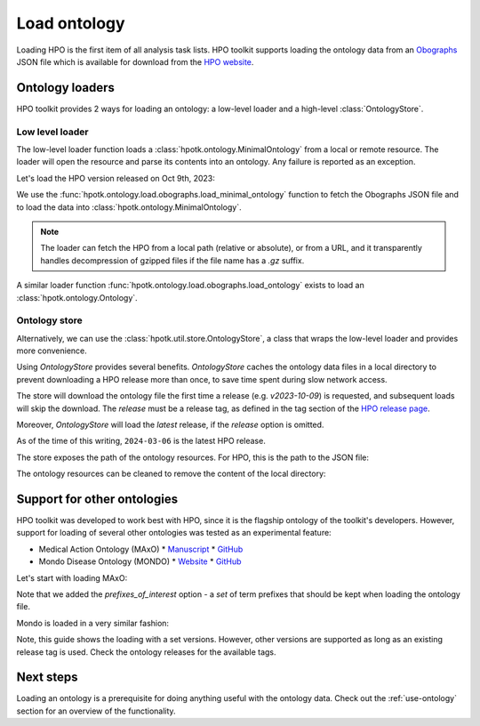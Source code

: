.. _rstload-ontology:

=============
Load ontology
=============

Loading HPO is the first item of all analysis task lists.
HPO toolkit supports loading the ontology data from an `Obographs <https://github.com/geneontology/obographs>`_
JSON file which is available for download from the `HPO website <https://hpo.jax.org/app/data/ontology>`_.

Ontology loaders
****************

HPO toolkit provides 2 ways for loading an ontology: a low-level loader and a high-level :class:`OntologyStore`.

Low level loader
^^^^^^^^^^^^^^^^

The low-level loader function loads a :class:`hpotk.ontology.MinimalOntology` from a local or remote resource.
The loader will open the resource and parse its contents into an ontology. Any failure is reported as an exception.

Let's load the HPO version released on Oct 9th, 2023:

.. doctest:: load-minimal-ontology

  >>> import hpotk

  >>> url = 'https://github.com/obophenotype/human-phenotype-ontology/releases/download/v2023-10-09/hp.json'
  >>> hpo = hpotk.load_minimal_ontology(url)
  >>> hpo.version
  '2023-10-09'

We use the :func:`hpotk.ontology.load.obographs.load_minimal_ontology` function to fetch the Obographs JSON file
and to load the data into :class:`hpotk.ontology.MinimalOntology`.

.. note::

  The loader can fetch the HPO from a local path (relative or absolute), or from a URL,
  and it transparently handles decompression of gzipped files if the file name has a `.gz` suffix.

A similar loader function :func:`hpotk.ontology.load.obographs.load_ontology` exists
to load an :class:`hpotk.ontology.Ontology`.


Ontology store
^^^^^^^^^^^^^^

Alternatively, we can use the :class:`hpotk.util.store.OntologyStore`, a class that wraps the low-level loader
and provides more convenience.

Using `OntologyStore` provides several benefits. `OntologyStore` caches the ontology data files in a local directory
to prevent downloading a HPO release more than once, to save time spent during slow network access.

.. doctest:: load-minimal-ontology

  >>> store = hpotk.configure_ontology_store()
  >>> hpo = store.load_minimal_hpo(release='v2023-10-09')
  >>> hpo.version
  '2023-10-09'

The store will download the ontology file the first time a release (e.g. `v2023-10-09`) is requested, and subsequent
loads will skip the download. The `release` must be a release tag, as defined
in the tag section of the `HPO release page <https://github.com/obophenotype/human-phenotype-ontology/tags>`_.

Moreover, `OntologyStore` will load the *latest* release, if the `release` option is omitted.

.. doctest:: load-minimal-ontology

  >>> hpo_latest = store.load_minimal_hpo()
  >>> hpo_latest.version  # doctest: +SKIP
  '2024-03-06'

As of the time of this writing, ``2024-03-06`` is the latest HPO release.


The store exposes the path of the ontology resources. For HPO, this is the path to the JSON file:

.. doctest:: load-minimal-ontology

  >>> fpath_hpo = store.resolve_store_path(ontology_type=hpotk.OntologyType.HPO, release='v2023-10-09')
  >>> fpath_hpo  # doctest: +SKIP
  '/path/to/.hpo-toolkit/HP/hp.v2023-10-09.json'

The ontology resources can be cleaned to remove the content of the local directory:

.. doctest:: load-minimal-ontology

  >>> store.clear()  # doctest: +SKIP


Support for other ontologies
****************************

HPO toolkit was developed to work best with HPO, since it is the flagship ontology of the toolkit's developers. 
However, support for loading of several other ontologies was tested as an experimental feature:

* Medical Action Ontology (MAxO)
  * `Manuscript <https://pubmed.ncbi.nlm.nih.gov/37963467>`_
  * `GitHub <https://github.com/monarch-initiative/MAxO>`_
* Mondo Disease Ontology (MONDO)
  * `Website <https://mondo.monarchinitiative.org>`_
  * `GitHub <https://github.com/monarch-initiative/mondo>`_

Let's start with loading MAxO:

.. doctest:: load-minimal-ontology

  >>> maxo = store.load_minimal_ontology(
  ...     hpotk.store.OntologyType.MAxO, release="v2024-05-24",
  ...     prefixes_of_interest={'MAXO'},
  ... )

Note that we added the `prefixes_of_interest` option - a `set` of term prefixes that should be kept 
when loading the ontology file.

Mondo is loaded in a very similar fashion:

.. doctest:: load-minimal-ontology

  >>> mondo = store.load_minimal_ontology(
  ...     hpotk.OntologyType.MONDO, release='v2024-06-04',
  ...     prefixes_of_interest={'MONDO',},
  ... )

Note, this guide shows the loading with a set versions. 
However, other versions are supported as long as an existing release tag is used.
Check the ontology releases for the available tags.


Next steps
**********

Loading an ontology is a prerequisite for doing anything useful with the ontology data. Check out
the :ref:`use-ontology` section for an overview of the functionality.
